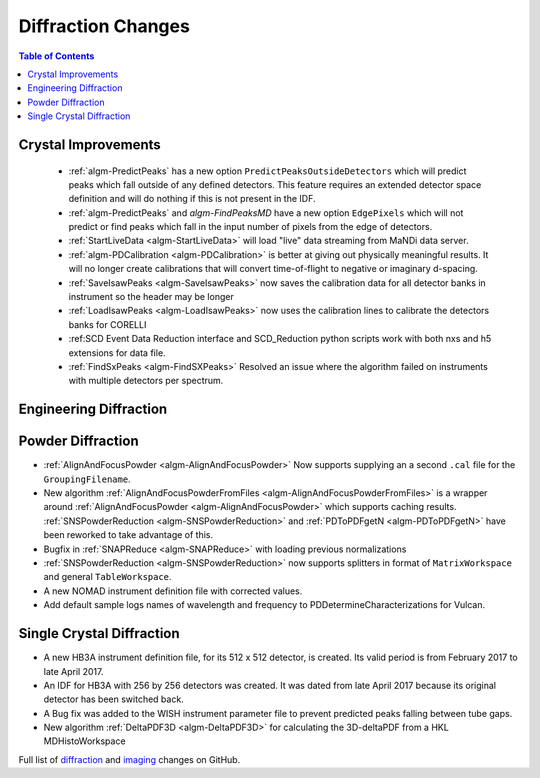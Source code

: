 ===================
Diffraction Changes
===================

.. contents:: Table of Contents
   :local:

Crystal Improvements
--------------------

 - :ref:`algm-PredictPeaks` has a new option ``PredictPeaksOutsideDetectors`` which will predict peaks which fall outside of any defined detectors. This feature requires an extended detector space definition and will do nothing if this is not present in the IDF.
 - :ref:`algm-PredictPeaks` and `algm-FindPeaksMD` have a new option ``EdgePixels`` which will not predict or find peaks which fall in the input number of pixels from the edge of detectors.
 - :ref:`StartLiveData <algm-StartLiveData>` will load "live" data streaming from MaNDi data server.
 - :ref:`algm-PDCalibration <algm-PDCalibration>` is better at giving out physically meaningful results. It will no longer create calibrations that will convert time-of-flight to negative or imaginary d-spacing.
 - :ref:`SaveIsawPeaks <algm-SaveIsawPeaks>` now saves the calibration data for all detector banks in instrument so the header may be longer
 - :ref:`LoadIsawPeaks <algm-LoadIsawPeaks>` now uses the calibration lines to calibrate the detectors banks for CORELLI
 - :ref:SCD Event Data Reduction interface and SCD_Reduction python scripts work with both nxs and h5 extensions for data file.
 - :ref:`FindSxPeaks <algm-FindSXPeaks>` Resolved an issue where the algorithm failed on instruments with multiple detectors per spectrum.

Engineering Diffraction
-----------------------

Powder Diffraction
------------------

- :ref:`AlignAndFocusPowder <algm-AlignAndFocusPowder>` Now supports supplying an a second ``.cal`` file for the ``GroupingFilename``.
- New algorithm :ref:`AlignAndFocusPowderFromFiles <algm-AlignAndFocusPowderFromFiles>` is a wrapper around :ref:`AlignAndFocusPowder <algm-AlignAndFocusPowder>` which supports caching results. :ref:`SNSPowderReduction <algm-SNSPowderReduction>` and :ref:`PDToPDFgetN <algm-PDToPDFgetN>` have been reworked to take advantage of this.
- Bugfix in :ref:`SNAPReduce <algm-SNAPReduce>` with loading previous normalizations
- :ref:`SNSPowderReduction <algm-SNSPowderReduction>` now supports splitters in format of ``MatrixWorkspace`` and general ``TableWorkspace``.
- A new NOMAD instrument definition file with corrected values.
- Add default sample logs names of wavelength and frequency to PDDetermineCharacterizations for Vulcan.

Single Crystal Diffraction
--------------------------

- A new HB3A instrument definition file, for its 512 x 512 detector, is created.  Its valid period is from February 2017 to late April 2017.
- An IDF for HB3A with 256 by 256 detectors was created.  It was dated from late April 2017 because its original detector has been switched back.
- A Bug fix was added to the WISH instrument parameter file to prevent predicted peaks falling between tube gaps.
- New algorithm :ref:`DeltaPDF3D <algm-DeltaPDF3D>` for calculating the 3D-deltaPDF from a HKL MDHistoWorkspace

Full list of `diffraction <https://github.com/mantidproject/mantid/issues?q=is%3Aclosed+milestone%3A%22Release+3.10%22+label%3A%22Component%3A+Diffraction%22>`_
and
`imaging <https://github.com/mantidproject/mantid/issues?q=is%3Aclosed+milestone%3A%22Release+3.10%22+label%3A%22Component%3A+Imaging%22>`_ changes on GitHub.
